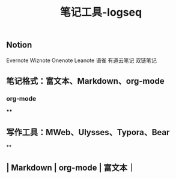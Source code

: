 #+TITLE: 笔记工具-logseq

** Notion
Evernote 
Wiznote 
Onenote
Leanote 
语雀
有道云笔记
 双链笔记
** 笔记格式：富文本、Markdown、org-mode
*** org-mode
****
** 写作工具：MWeb、Ulysses、Typora、Bear
**
** | Markdown | org-mode | 富文本｜
